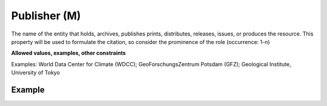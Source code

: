 .. _d:publisher:

Publisher (M)
-------------
The name of the entity that holds, archives, publishes prints, distributes, releases, issues, or produces the resource. This property will be used to formulate the citation, so consider the prominence of the role (occurrence: 1-n)

**Allowed values, examples, other constraints**

Examples: World Data Center for Climate (WDCC); GeoForschungsZentrum Potsdam (GFZ); Geological Institute, University of Tokyo

Example
~~~~~~~
.. code-block:: xml
   :linenos:

   <publisher>EUDAT B2SHARE</publisher>
